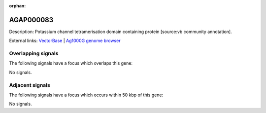 :orphan:

AGAP000083
=============





Description: Potassium channel tetramerisation domain containing protein [source:vb community annotation].

External links:
`VectorBase <https://www.vectorbase.org/Anopheles_gambiae/Gene/Summary?g=AGAP000083>`_ |
`Ag1000G genome browser <https://www.malariagen.net/apps/ag1000g/phase1-AR3/index.html?genome_region=X:1428544-1429315#genomebrowser>`_

Overlapping signals
-------------------

The following signals have a focus which overlaps this gene:



No signals.



Adjacent signals
----------------

The following signals have a focus which occurs within 50 kbp of this gene:



No signals.


